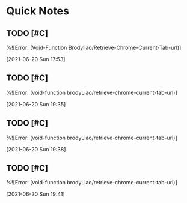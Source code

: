 * Quick Notes

** TODO [#C]  
  %![Error: (Void-Function Brodyliao/Retrieve-Chrome-Current-Tab-url)]
 
  [2021-06-20 Sun 17:53]

** TODO [#C] 
  %![Error: (void-function brodyLiao/retrieve-chrome-current-tab-url)]
 
  [2021-06-20 Sun 19:35]

** TODO [#C] 
  %![Error: (void-function brodyLiao/retrieve-chrome-current-tab-url)]
 
  [2021-06-20 Sun 19:38]

** TODO [#C] 
  %![Error: (void-function brodyLiao/retrieve-chrome-current-tab-url)]
 
  [2021-06-20 Sun 19:41]

